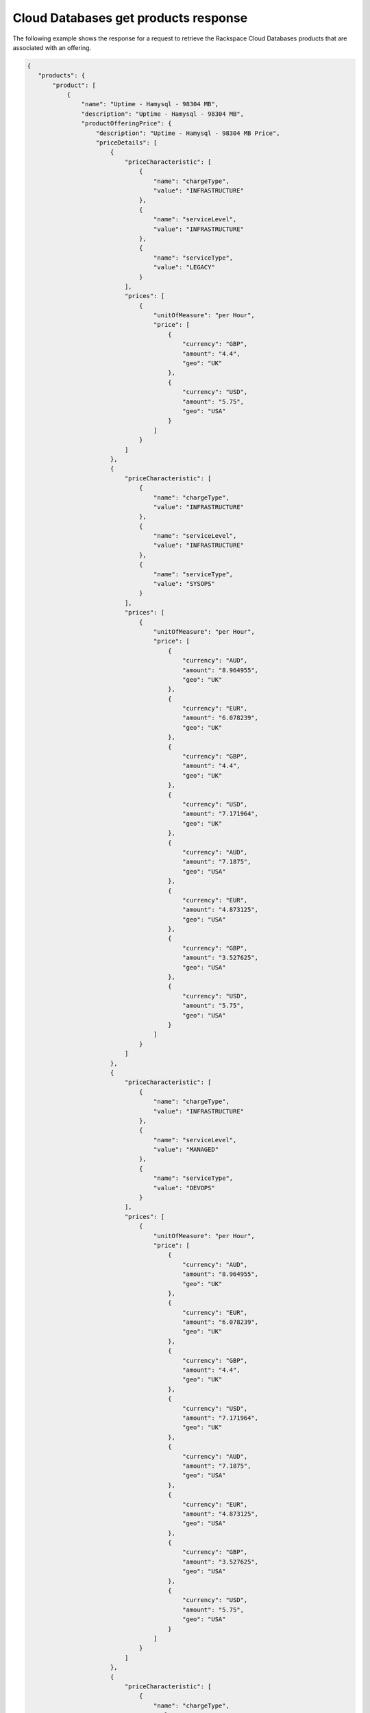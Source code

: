 .. _cloud-dbs-get-products-response:

=====================================
Cloud Databases get products response
=====================================

The following example shows the response for a request to retrieve the
Rackspace Cloud Databases products that are associated with an offering.

.. code::

  {
     "products": {
         "product": [
             {
                 "name": "Uptime - Hamysql - 98304 MB",
                 "description": "Uptime - Hamysql - 98304 MB",
                 "productOfferingPrice": {
                     "description": "Uptime - Hamysql - 98304 MB Price",
                     "priceDetails": [
                         {
                             "priceCharacteristic": [
                                 {
                                     "name": "chargeType",
                                     "value": "INFRASTRUCTURE"
                                 },
                                 {
                                     "name": "serviceLevel",
                                     "value": "INFRASTRUCTURE"
                                 },
                                 {
                                     "name": "serviceType",
                                     "value": "LEGACY"
                                 }
                             ],
                             "prices": [
                                 {
                                     "unitOfMeasure": "per Hour",
                                     "price": [
                                         {
                                             "currency": "GBP",
                                             "amount": "4.4",
                                             "geo": "UK"
                                         },
                                         {
                                             "currency": "USD",
                                             "amount": "5.75",
                                             "geo": "USA"
                                         }
                                     ]
                                 }
                             ]
                         },
                         {
                             "priceCharacteristic": [
                                 {
                                     "name": "chargeType",
                                     "value": "INFRASTRUCTURE"
                                 },
                                 {
                                     "name": "serviceLevel",
                                     "value": "INFRASTRUCTURE"
                                 },
                                 {
                                     "name": "serviceType",
                                     "value": "SYSOPS"
                                 }
                             ],
                             "prices": [
                                 {
                                     "unitOfMeasure": "per Hour",
                                     "price": [
                                         {
                                             "currency": "AUD",
                                             "amount": "8.964955",
                                             "geo": "UK"
                                         },
                                         {
                                             "currency": "EUR",
                                             "amount": "6.078239",
                                             "geo": "UK"
                                         },
                                         {
                                             "currency": "GBP",
                                             "amount": "4.4",
                                             "geo": "UK"
                                         },
                                         {
                                             "currency": "USD",
                                             "amount": "7.171964",
                                             "geo": "UK"
                                         },
                                         {
                                             "currency": "AUD",
                                             "amount": "7.1875",
                                             "geo": "USA"
                                         },
                                         {
                                             "currency": "EUR",
                                             "amount": "4.873125",
                                             "geo": "USA"
                                         },
                                         {
                                             "currency": "GBP",
                                             "amount": "3.527625",
                                             "geo": "USA"
                                         },
                                         {
                                             "currency": "USD",
                                             "amount": "5.75",
                                             "geo": "USA"
                                         }
                                     ]
                                 }
                             ]
                         },
                         {
                             "priceCharacteristic": [
                                 {
                                     "name": "chargeType",
                                     "value": "INFRASTRUCTURE"
                                 },
                                 {
                                     "name": "serviceLevel",
                                     "value": "MANAGED"
                                 },
                                 {
                                     "name": "serviceType",
                                     "value": "DEVOPS"
                                 }
                             ],
                             "prices": [
                                 {
                                     "unitOfMeasure": "per Hour",
                                     "price": [
                                         {
                                             "currency": "AUD",
                                             "amount": "8.964955",
                                             "geo": "UK"
                                         },
                                         {
                                             "currency": "EUR",
                                             "amount": "6.078239",
                                             "geo": "UK"
                                         },
                                         {
                                             "currency": "GBP",
                                             "amount": "4.4",
                                             "geo": "UK"
                                         },
                                         {
                                             "currency": "USD",
                                             "amount": "7.171964",
                                             "geo": "UK"
                                         },
                                         {
                                             "currency": "AUD",
                                             "amount": "7.1875",
                                             "geo": "USA"
                                         },
                                         {
                                             "currency": "EUR",
                                             "amount": "4.873125",
                                             "geo": "USA"
                                         },
                                         {
                                             "currency": "GBP",
                                             "amount": "3.527625",
                                             "geo": "USA"
                                         },
                                         {
                                             "currency": "USD",
                                             "amount": "5.75",
                                             "geo": "USA"
                                         }
                                     ]
                                 }
                             ]
                         },
                         {
                             "priceCharacteristic": [
                                 {
                                     "name": "chargeType",
                                     "value": "INFRASTRUCTURE"
                                 },
                                 {
                                     "name": "serviceLevel",
                                     "value": "MANAGED"
                                 },
                                 {
                                     "name": "serviceType",
                                     "value": "LEGACY"
                                 }
                             ],
                             "prices": [
                                 {
                                     "unitOfMeasure": "per Hour",
                                     "price": [
                                         {
                                             "currency": "GBP",
                                             "amount": "4.4",
                                             "geo": "UK"
                                         },
                                         {
                                             "currency": "USD",
                                             "amount": "5.75",
                                             "geo": "USA"
                                         }
                                     ]
                                 }
                             ]
                         },
                         {
                             "priceCharacteristic": [
                                 {
                                     "name": "chargeType",
                                     "value": "INFRASTRUCTURE"
                                 },
                                 {
                                     "name": "serviceLevel",
                                     "value": "MANAGED"
                                 },
                                 {
                                     "name": "serviceType",
                                     "value": "SYSOPS"
                                 }
                             ],
                             "prices": [
                                 {
                                     "unitOfMeasure": "per Hour",
                                     "price": [
                                         {
                                             "currency": "AUD",
                                             "amount": "8.964955",
                                             "geo": "UK"
                                         },
                                         {
                                             "currency": "EUR",
                                             "amount": "6.078239",
                                             "geo": "UK"
                                         },
                                         {
                                             "currency": "GBP",
                                             "amount": "4.4",
                                             "geo": "UK"
                                         },
                                         {
                                             "currency": "USD",
                                             "amount": "7.171964",
                                             "geo": "UK"
                                         },
                                         {
                                             "currency": "AUD",
                                             "amount": "7.1875",
                                             "geo": "USA"
                                         },
                                         {
                                             "currency": "EUR",
                                             "amount": "4.873125",
                                             "geo": "USA"
                                         },
                                         {
                                             "currency": "GBP",
                                             "amount": "3.527625",
                                             "geo": "USA"
                                         },
                                         {
                                             "currency": "USD",
                                             "amount": "5.75",
                                             "geo": "USA"
                                         }
                                     ]
                                 }
                             ]
                         }
                     ],
                     "priceType": "Usage"
                 },
                 "productCharacteristic": [
                     {
                         "name": "db_type",
                         "value": "hamysql"
                     },
                     {
                         "name": "product_category",
                         "value": "UPTIME"
                     },
                     {
                         "name": "ram_in_mb",
                         "value": "98304 MB"
                     }
                 ],
                 "link": {
                     "rel": "SELF",
                     "href": "https://staging.offer.api.rackspacecloud.com/v2/offerings/fd2c2294-0498-3791-9df7-1d4ed883a939/products/0a1239ca-19ae-39e7-a7a3-887dfcc8ea85"
                 },
                 "id": "0a1239ca-19ae-39e7-a7a3-887dfcc8ea85",
                 "status": "ACTIVE",
                 "productCode": "UPTIME_hamysql_98304MB",
                 "salesChannel": "PUBLIC"
             }
         ],
         "link": [
             {
                 "rel": "NEXT",
                 "href": "https://staging.offer.api.rackspacecloud.com/v2/offerings/fd2c2294-0498-3791-9df7-1d4ed883a939/products?marker=1&limit=1"
             }
         ]
      }
    }
